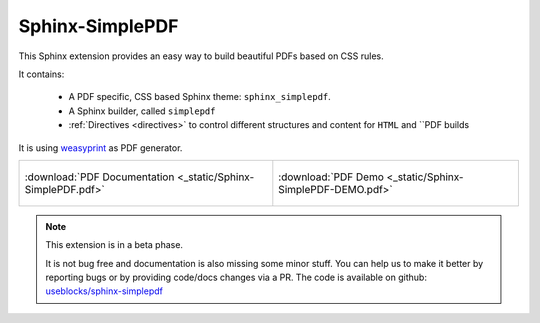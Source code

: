 .. sphinx-simplepdf documentation master file, created by
   sphinx-quickstart on Wed Aug 17 12:50:37 2022.
   You can adapt this file completely to your liking, but it should at least
   contain the root `toctree` directive.

Sphinx-SimplePDF
================

This Sphinx extension provides an easy way to build beautiful PDFs based on CSS rules.

It contains:

 * A PDF specific, CSS based Sphinx theme: ``sphinx_simplepdf``.
 * A Sphinx builder, called ``simplepdf``
 * :ref:`Directives <directives>` to control different structures and content for ``HTML`` and ``PDF builds

It is using `weasyprint <https://weasyprint.org/>`__ as PDF generator.

.. list-table::

   * - .. figure:: /_static/sphinx_simplepdf.png
          :align: center
          :width: 70%
          :target: _static/Sphinx-SimplePDF.pdf

          :download:`PDF Documentation <_static/Sphinx-SimplePDF.pdf>`

     - .. figure:: /_static/sphinx_simplepdf_demo.png
          :align: center
          :width: 70%
          :target: _static/Sphinx-SimplePDF-DEMO.pdf

          :download:`PDF Demo <_static/Sphinx-SimplePDF-DEMO.pdf>`

.. note::

    This extension is in a beta phase.

    It is not bug free and documentation is also missing some minor stuff.
    You can help us to make it better by reporting bugs or by providing code/docs
    changes via a PR.
    The code is available on github: `useblocks/sphinx-simplepdf <https://github.com/useblocks/sphinx-simplepdf>`__



.. if-builder:: simplepdf

    .. toctree::

       quickstart
       installation
       building
       configuration
       directives
       css
       tech_details
       examples/index
       changelog
       license


.. if-builder:: HTML

    .. include:: quickstart.rst

    Why another PDF builder?
    ------------------------

    You can use the Sphinx Latex builder to generate PDFs.
    And there is also the great `rinohtype <http://www.mos6581.org/rinohtype/master/#>`__ library.

    But both have some drawbacks, which we try to avoid with this solution.

    Latex distributions are quite big and Latex as language may not be the language of choice for everybody.

    rinohtype makes a lot of things easier, but it does not support additional Sphinx extensions very well
    (if they are using visitor-functions). For instance is it hard to get PlantUML running with rinohtype.

    But for sure, there are also scenarios where **Sphinx-SimplePDF** may not be the best solution.
    So if you are unhappy with **Sphinx-SimplePDF** please try the others as well :)

    One last thing ...
    ------------------
    This theme is heavily based on the excellent work of `Nekmo <https://github.com/Nekmo>`__ for the
    `Sphinx Business Theme <https://github.com/Nekmo/sphinx-business-theme>`__.

    Without this work, this theme would never exist. Thanks for it ♥


    .. toctree::
       :caption: Content
       :maxdepth: 3

       installation
       building
       configuration
       directives
       css
       tech_details
       examples/index
       changelog
       license